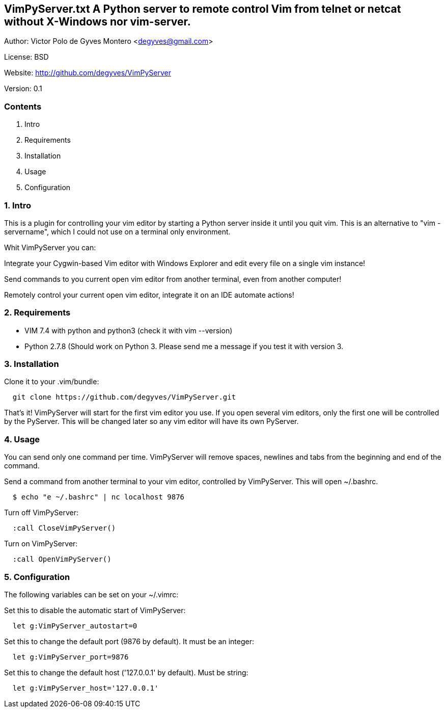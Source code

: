 == VimPyServer.txt A Python server to remote control Vim from telnet or netcat without X-Windows nor vim-server.

Author:   Victor Polo de Gyves Montero <degyves@gmail.com>

License:  BSD

Website:  http://github.com/degyves/VimPyServer

Version:  0.1

=== Contents

  1. Intro 
  2. Requirements 
  3. Installation 
  4. Usage 
  5. Configuration 

=== 1. Intro

This is a plugin for controlling your vim editor by starting a Python server
inside it until you quit vim. This is an alternative to "vim -servername", 
which I could not use on a terminal only environment. 

Whit VimPyServer you can:

Integrate your Cygwin-based Vim editor with Windows Explorer and edit every 
  file on a single vim instance!

Send commands to you current open vim editor from another terminal, 
  even from another computer! 

Remotely control your current open vim editor, integrate it on an IDE
  automate actions!

=== 2. Requirements

- VIM 7.4 with python and python3 (check it with vim --version)
- Python 2.7.8 (Should work on Python 3. Please send me a message if you
  test it with version 3.

=== 3. Installation

Clone it to your .vim/bundle:
  
----
  git clone https://github.com/degyves/VimPyServer.git
----

That's it! VimPyServer will start for the first vim editor you use.
  If you open several vim editors, only the first one will be controlled
  by the PyServer. This will be changed later so any vim editor will have
  its own PyServer.

=== 4. Usage

You can send only one command per time. VimPyServer will remove spaces,
newlines and tabs from the beginning and end of the command.

Send a command from another terminal to your vim editor, 
  controlled by VimPyServer. This will open ~/.bashrc.

----
  $ echo "e ~/.bashrc" | nc localhost 9876
----

Turn off VimPyServer:

----
  :call CloseVimPyServer()
----

Turn on VimPyServer:

----
  :call OpenVimPyServer()
----

=== 5. Configuration

The following variables can be set on your ~/.vimrc:

Set this to disable the automatic start of VimPyServer:

----
  let g:VimPyServer_autostart=0
----

Set this to change the default port (9876 by default). It must be an integer:

----
  let g:VimPyServer_port=9876
----

Set this to change the default host ('127.0.0.1' by default). Must be string:

----
  let g:VimPyServer_host='127.0.0.1'
----
